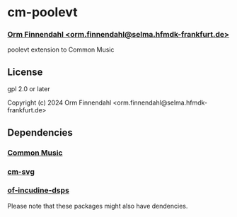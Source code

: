 * cm-poolevt
*** _Orm Finnendahl <orm.finnendahl@selma.hfmdk-frankfurt.de>_

poolevt extension to Common Music

** License

gpl 2.0 or later


Copyright (c) 2024 Orm Finnendahl <orm.finnendahl@selma.hfmdk-frankfurt.de>

** Dependencies

*** [[https://github.com/ormf/cm][Common Music]]
*** [[https:/github.com/ormf/cm-svg][cm-svg]]
*** [[https://github.com/ormf/of-incudine-dsps][of-incudine-dsps]]

    Please note that these packages might also have dendencies.
